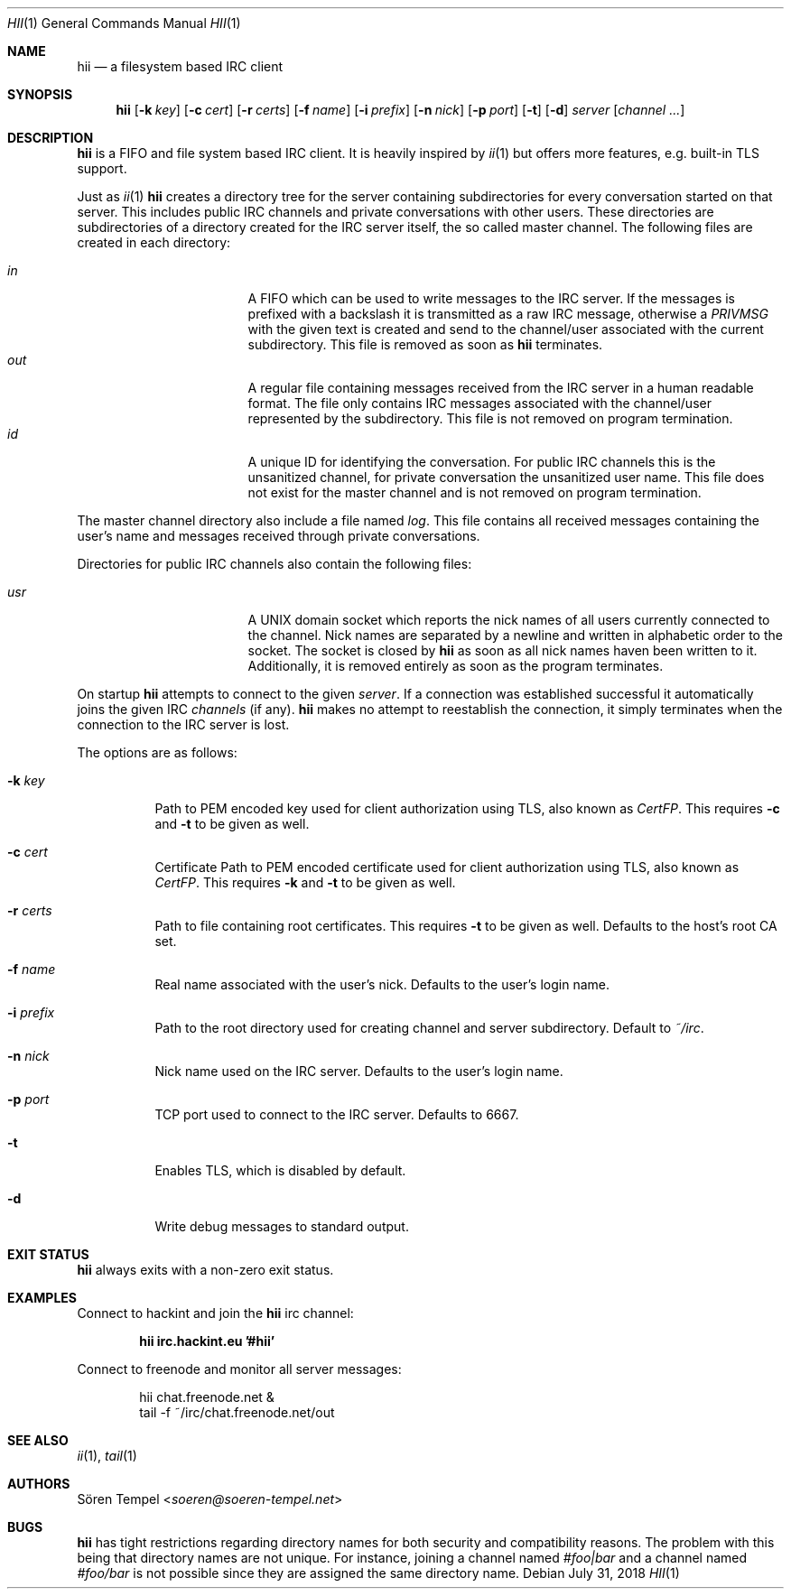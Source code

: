 .Dd $Mdocdate: July 31 2018 $
.Dt HII 1
.Os
.Sh NAME
.Nm hii
.Nd a filesystem based IRC client
.Sh SYNOPSIS
.Nm hii
.Op Fl k Pa key
.Op Fl c Pa cert
.Op Fl r Pa certs
.Op Fl f Ar name
.Op Fl i Pa prefix
.Op Fl n Ar nick
.Op Fl p Ar port
.Op Fl t
.Op Fl d
.Ar server
.Op Ar channel ...
.Sh DESCRIPTION
.Nm
is a FIFO and file system based IRC client.
It is heavily inspired by
.Xr ii 1
but offers more features, e.g. built-in TLS support.
.Pp
Just as
.Xr ii 1
.Nm
creates a directory tree for the server containing subdirectories for
every conversation started on that server.
This includes public IRC channels and private conversations with other users.
These directories are subdirectories of a directory created for the IRC
server itself, the so called master channel.
The following files are created in each directory:
.Pp
.Bl -tag -width "-nosplitX" -offset indent -compact
.It Pa in
A FIFO which can be used to write messages to the IRC server.
If the messages is prefixed with a backslash it is transmitted as a raw
IRC message, otherwise a
.Em PRIVMSG
with the given text is created and send to the channel/user associated
with the current subdirectory.
This file is removed as soon as
.Nm
terminates.
.It Pa out
A regular file containing messages received from the IRC server in a
human readable format.
The file only contains IRC messages associated with the channel/user
represented by the subdirectory.
This file is not removed on program termination.
.It Pa id
A unique ID for identifying the conversation.
For public IRC channels this is the unsanitized channel, for private
conversation the unsanitized user name.
This file does not exist for the master channel and is not removed on
program termination.
.El
.Pp
The master channel directory also include a file named
.Pa log .
This file contains all received messages containing the user's name and
messages received through private conversations.
.Pp
Directories for public IRC channels also contain the following files:
.Pp
.Bl -tag -width "-nosplitX" -offset indent -compact
.It Pa usr
A UNIX domain socket which reports the nick names of all users currently
connected to the channel.
Nick names are separated by a newline and written in alphabetic order to
the socket.
The socket is closed by
.Nm
as soon as all nick names haven been written to it.
Additionally, it is removed entirely as soon as the program terminates.
.El
.Pp
On startup
.Nm
attempts to connect to the given
.Ar server .
If a connection was established successful it automatically joins the
given IRC
.Ar channels
(if any).
.Nm
makes no attempt to reestablish the connection, it simply terminates
when the connection to the IRC server is lost.
.Pp
The options are as follows:
.Bl -tag -width Ds
.It Fl k Pa key
Path to PEM encoded key used for client authorization using TLS, also
known as
.Em CertFP .
This requires
.Fl c
and
.Fl t
to be given as well.
.It Fl c Pa cert
Certificate
Path to PEM encoded certificate used for client authorization using TLS,
also known as
.Em CertFP .
This requires
.Fl k
and
.Fl t
to be given as well.
.It Fl r Pa certs
Path to file containing root certificates.
This requires
.Fl t
to be given as well.
Defaults to the host's root CA set.
.It Fl f Ar name
Real name associated with the user's nick.
Defaults to the user's login name.
.It Fl i Pa prefix
Path to the root directory used for creating channel and server
subdirectory.
Default to
.Pa ~/irc .
.It Fl n Ar nick
Nick name used on the IRC server.
Defaults to the user's login name.
.It Fl p Ar port
TCP port used to connect to the IRC server.
Defaults to 6667.
.It Fl t
Enables TLS, which is disabled by default.
.It Fl d
Write debug messages to standard output.
.El
.Sh EXIT STATUS
.Nm
always exits with a non-zero exit status.
.Sh EXAMPLES
Connect to hackint and join the
.Nm
irc channel:
.Pp
.Dl hii irc.hackint.eu '#hii'
.Pp
Connect to freenode and monitor all server messages:
.Bd -literal -offset indent
hii chat.freenode.net &
tail -f ~/irc/chat.freenode.net/out
.Ed
.Sh SEE ALSO
.Xr ii 1 ,
.Xr tail 1
.Sh AUTHORS
.An Sören Tempel Aq Mt soeren@soeren-tempel.net
.Sh BUGS
.Nm
has tight restrictions regarding directory names for both security and
compatibility reasons.
The problem with this being that directory names are not unique.
For instance, joining a channel named
.Em #foo|bar
and a channel named
.Em #foo/bar
is not possible since they are assigned the same directory name.
